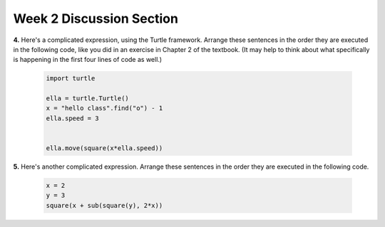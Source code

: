 .. _discussion_section_02:

Week 2 Discussion Section
-------------------------

.. activecode:: ds_02_01
    :include: sqrt_fn
    :language: python
    :autograde: unittest
    :hidecode:

    **1.** Suppose the ``sqrt()`` function returns the square root of its arguments. Write a statement that will assign a variable ``c`` to the square root of ``a`` squared plus the value of ``b`` squared (Pythagorean theorem).
    ~~~~
    a = 3.0
    b = 4.0

    # Write your code here!


    =====

    from unittest.gui import TestCaseGui

    class myTests(TestCaseGui):
        def testOne(self):
            self.assertAlmostEqual(c, 5.0, 7, "Testing that c has the correct value")
        def testTwo(self):
            self.assertIn('sqrt', self.getEditorText(), "Testing that sqrt is in your code. (Don't worry about Actual and Expected Values.)")

    myTests().main()


.. activecode:: ds_02_02
    :language: python
    :autograde: unittest
    :hidecode:

    **2.** Write code that asks the user to enter their name and then prints out ``"Hello, <name>!"``.
    ~~~~

    # Write your code here!


    =====

    from unittest.gui import TestCaseGui

    class myTests(TestCaseGui):

        def testOne(self):
            self.assertIn('input', self.getEditorText(), "Testing that 'input' is in your code. (Don't worry about Actual and Expected Values.)")

    myTests().main()


.. activecode:: ds_02_03
    :language: python
    :autograde: unittest
    :hidecode:

    **3.** Write code that asks the user to enter a temperature in Fahrenheit and prints that temperature in Celsius. The formula to convert Fahrenheit to Celsius is: C = (F-32)*5/9. For example, if the user enters 90, your program should output 32.222. If the user enters -20, your code should output -28.888.
    ~~~~

    # Write your code here!


    =====

    from unittest.gui import TestCaseGui

    class myTests(TestCaseGui):

        def testOne(self):
            self.assertIn('input', self.getEditorText(), "Testing that 'input' is in your code. (Don't worry about Actual and Expected Values.)")

    myTests().main()


**4.** Here's a complicated expression, using the Turtle framework. Arrange these sentences in the order they are executed in the following code, like you did in an exercise in Chapter 2 of the textbook. (It may help to think about what specifically is happening in the first four lines of code as well.)

    .. sourcecode:: python

         import turtle

         ella = turtle.Turtle()
         x = "hello class".find("o") - 1
         ella.speed = 3


         ella.move(square(x*ella.speed))

    .. parsonsprob:: ds_02_04

       Order the code fragments in the order in which the Python interpreter would evaluate them, when evaluating that last line of code.

       -----
       Look up the variable ella and find that it is an instance of a Turtle object
       =====
       Look up the attribute move of the Turtle ella and find that it's a method object
       =====
       Look up the function square
       =====
       Look up the value of the variable x and find that it is an integer
       =====
       Look up the value of the attribute speed of the instance ella and find that it is an integer
       =====
       Evaluate the expression x * ella.speed to one integer
       =====
       Call the function square on an integer value
       =====
       Call the method .move of the Turtle ella on its input integer


**5.** Here's another complicated expression. Arrange these sentences in the order they are executed in the following code.

    .. sourcecode:: python

        x = 2
        y = 3
        square(x + sub(square(y), 2*x))

    .. parsonsprob:: ds_02_05

       Order the code fragments in the order in which the Python interpreter would evaluate them, when evaluating that last line of code.

       -----
       look up the variable square to get the function object
       =====
       look up the variable x to get 2
       =====
       look up the variable sub to get the function object
       =====
       look up square, again, to get the function object
       =====
       look up the variable y to get 3
       =====
       run the square function on input 3, returning the value 9
       =====
       look up the variable x again, to get 2
       =====
       multiply 2 * 2 to get 4
       =====
       run the sub function, passing inputs 9 and 4, returning the value 5
       =====
       add 2 and 5 to get 7
       =====
       run the square function, again, on input 7, returning the value 49


.. activecode:: ds_02_06
    :language: python
    :autograde: unittest
    :hidecode:

    **6.** Write code that assigns ``last_elem`` to the **last** element of the sequence ``S``. Don't hard-code your answer (in other words, if we changed ``S``, your answer should still be valid)
    ~~~~
    S = ["ab", "cd", "ef", "gh"]

    # Write your code here!


    =====

    from unittest.gui import TestCaseGui

    class myTests(TestCaseGui):
        def testOne(self):
            self.assertEqual(last_elem, "gh", "Testing that last_elem is assigned to 'gh'")

    myTests().main()


.. activecode:: sqrt_fn
    :language: python
    :nopre:
    :hidecode:

    (This is not a question) The code below defines the function ``sqrt()``. Do not modify it, but feel free to take a look.

    ~~~~

    def sqrt(num):
        return num**0.5

